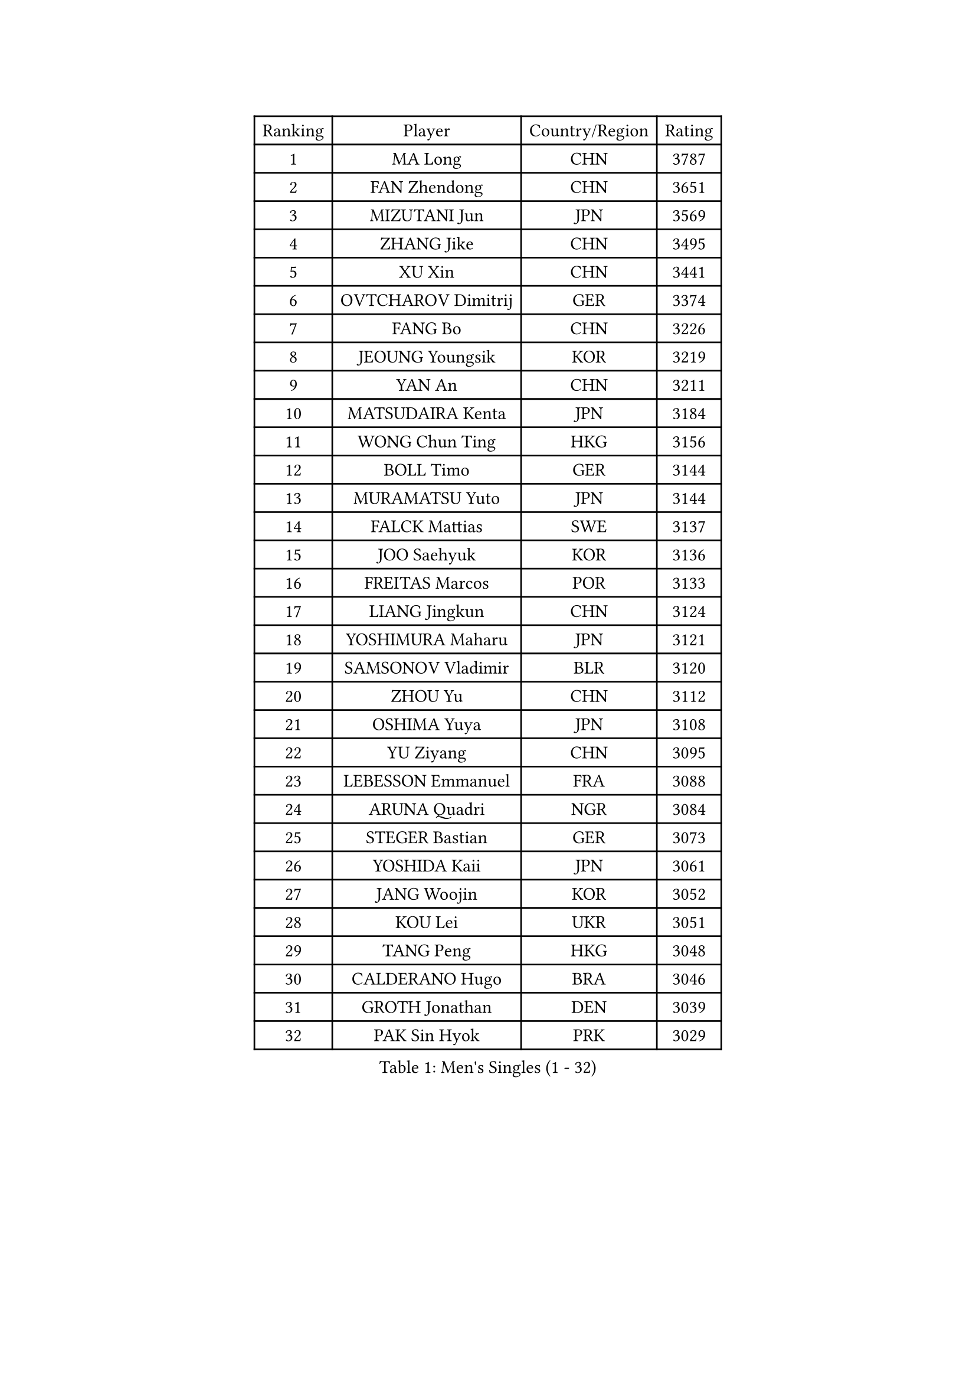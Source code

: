 
#set text(font: ("Courier New", "NSimSun"))
#figure(
  caption: "Men's Singles (1 - 32)",
    table(
      columns: 4,
      [Ranking], [Player], [Country/Region], [Rating],
      [1], [MA Long], [CHN], [3787],
      [2], [FAN Zhendong], [CHN], [3651],
      [3], [MIZUTANI Jun], [JPN], [3569],
      [4], [ZHANG Jike], [CHN], [3495],
      [5], [XU Xin], [CHN], [3441],
      [6], [OVTCHAROV Dimitrij], [GER], [3374],
      [7], [FANG Bo], [CHN], [3226],
      [8], [JEOUNG Youngsik], [KOR], [3219],
      [9], [YAN An], [CHN], [3211],
      [10], [MATSUDAIRA Kenta], [JPN], [3184],
      [11], [WONG Chun Ting], [HKG], [3156],
      [12], [BOLL Timo], [GER], [3144],
      [13], [MURAMATSU Yuto], [JPN], [3144],
      [14], [FALCK Mattias], [SWE], [3137],
      [15], [JOO Saehyuk], [KOR], [3136],
      [16], [FREITAS Marcos], [POR], [3133],
      [17], [LIANG Jingkun], [CHN], [3124],
      [18], [YOSHIMURA Maharu], [JPN], [3121],
      [19], [SAMSONOV Vladimir], [BLR], [3120],
      [20], [ZHOU Yu], [CHN], [3112],
      [21], [OSHIMA Yuya], [JPN], [3108],
      [22], [YU Ziyang], [CHN], [3095],
      [23], [LEBESSON Emmanuel], [FRA], [3088],
      [24], [ARUNA Quadri], [NGR], [3084],
      [25], [STEGER Bastian], [GER], [3073],
      [26], [YOSHIDA Kaii], [JPN], [3061],
      [27], [JANG Woojin], [KOR], [3052],
      [28], [KOU Lei], [UKR], [3051],
      [29], [TANG Peng], [HKG], [3048],
      [30], [CALDERANO Hugo], [BRA], [3046],
      [31], [GROTH Jonathan], [DEN], [3039],
      [32], [PAK Sin Hyok], [PRK], [3029],
    )
  )#pagebreak()

#set text(font: ("Courier New", "NSimSun"))
#figure(
  caption: "Men's Singles (33 - 64)",
    table(
      columns: 4,
      [Ranking], [Player], [Country/Region], [Rating],
      [33], [LEE Sang Su], [KOR], [3025],
      [34], [CHEN Weixing], [AUT], [3023],
      [35], [CHEN Chien-An], [TPE], [3023],
      [36], [DUDA Benedikt], [GER], [3020],
      [37], [LI Ping], [QAT], [3019],
      [38], [KARLSSON Kristian], [SWE], [3006],
      [39], [LIN Gaoyuan], [CHN], [2999],
      [40], [PITCHFORD Liam], [ENG], [2998],
      [41], [GERELL Par], [SWE], [2997],
      [42], [DRINKHALL Paul], [ENG], [2995],
      [43], [GAUZY Simon], [FRA], [2986],
      [44], [TOKIC Bojan], [SLO], [2983],
      [45], [CHO Seungmin], [KOR], [2983],
      [46], [ASSAR Omar], [EGY], [2981],
      [47], [GIONIS Panagiotis], [GRE], [2974],
      [48], [WALTHER Ricardo], [GER], [2957],
      [49], [LEE Jungwoo], [KOR], [2957],
      [50], [MONTEIRO Joao], [POR], [2955],
      [51], [SHANG Kun], [CHN], [2953],
      [52], [#text(gray, "SHIONO Masato")], [JPN], [2952],
      [53], [OUAICHE Stephane], [ALG], [2950],
      [54], [ZHOU Kai], [CHN], [2943],
      [55], [HO Kwan Kit], [HKG], [2939],
      [56], [WANG Eugene], [CAN], [2925],
      [57], [CHUANG Chih-Yuan], [TPE], [2923],
      [58], [UEDA Jin], [JPN], [2923],
      [59], [GARDOS Robert], [AUT], [2920],
      [60], [NIWA Koki], [JPN], [2919],
      [61], [#text(gray, "LI Hu")], [SGP], [2914],
      [62], [WANG Zengyi], [POL], [2911],
      [63], [FEGERL Stefan], [AUT], [2910],
      [64], [CRISAN Adrian], [ROU], [2905],
    )
  )#pagebreak()

#set text(font: ("Courier New", "NSimSun"))
#figure(
  caption: "Men's Singles (65 - 96)",
    table(
      columns: 4,
      [Ranking], [Player], [Country/Region], [Rating],
      [65], [FRANZISKA Patrick], [GER], [2905],
      [66], [MATSUDAIRA Kenji], [JPN], [2903],
      [67], [MORIZONO Masataka], [JPN], [2900],
      [68], [MATTENET Adrien], [FRA], [2900],
      [69], [DYJAS Jakub], [POL], [2899],
      [70], [GACINA Andrej], [CRO], [2894],
      [71], [VLASOV Grigory], [RUS], [2893],
      [72], [FILUS Ruwen], [GER], [2893],
      [73], [PARK Ganghyeon], [KOR], [2889],
      [74], [ACHANTA Sharath Kamal], [IND], [2886],
      [75], [ANDERSSON Harald], [SWE], [2883],
      [76], [FLORE Tristan], [FRA], [2880],
      [77], [YOSHIDA Masaki], [JPN], [2879],
      [78], [ZHOU Qihao], [CHN], [2878],
      [79], [LUNDQVIST Jens], [SWE], [2875],
      [80], [GNANASEKARAN Sathiyan], [IND], [2873],
      [81], [OLAH Benedek], [FIN], [2872],
      [82], [HABESOHN Daniel], [AUT], [2869],
      [83], [#text(gray, "OH Sangeun")], [KOR], [2868],
      [84], [KALLBERG Anton], [SWE], [2867],
      [85], [KONECNY Tomas], [CZE], [2866],
      [86], [#text(gray, "SCHLAGER Werner")], [AUT], [2862],
      [87], [WANG Yang], [SVK], [2862],
      [88], [SHIBAEV Alexander], [RUS], [2855],
      [89], [TAKAKIWA Taku], [JPN], [2854],
      [90], [ALAMIYAN Noshad], [IRI], [2843],
      [91], [PROKOPCOV Dmitrij], [CZE], [2842],
      [92], [JEONG Sangeun], [KOR], [2840],
      [93], [OIKAWA Mizuki], [JPN], [2840],
      [94], [ELOI Damien], [FRA], [2838],
      [95], [SZOCS Hunor], [ROU], [2835],
      [96], [ROBINOT Quentin], [FRA], [2832],
    )
  )#pagebreak()

#set text(font: ("Courier New", "NSimSun"))
#figure(
  caption: "Men's Singles (97 - 128)",
    table(
      columns: 4,
      [Ranking], [Player], [Country/Region], [Rating],
      [97], [DESAI Harmeet], [IND], [2831],
      [98], [BROSSIER Benjamin], [FRA], [2828],
      [99], [#text(gray, "HE Zhiwen")], [ESP], [2826],
      [100], [KIM Donghyun], [KOR], [2825],
      [101], [SAKAI Asuka], [JPN], [2824],
      [102], [FANG Yinchi], [CHN], [2822],
      [103], [CHOE Il], [PRK], [2820],
      [104], [ROBLES Alvaro], [ESP], [2820],
      [105], [MACHI Asuka], [JPN], [2820],
      [106], [IONESCU Ovidiu], [ROU], [2819],
      [107], [ZHMUDENKO Yaroslav], [UKR], [2819],
      [108], [WANG Chuqin], [CHN], [2812],
      [109], [SAMBE Kohei], [JPN], [2810],
      [110], [MACHADO Carlos], [ESP], [2810],
      [111], [KANG Dongsoo], [KOR], [2808],
      [112], [BAUM Patrick], [GER], [2807],
      [113], [GAO Ning], [SGP], [2804],
      [114], [GERALDO Joao], [POR], [2802],
      [115], [MONTEIRO Thiago], [BRA], [2795],
      [116], [GORAK Daniel], [POL], [2794],
      [117], [PUCAR Tomislav], [CRO], [2793],
      [118], [ZHAI Yujia], [DEN], [2791],
      [119], [KIM Minseok], [KOR], [2789],
      [120], [PATTANTYUS Adam], [HUN], [2786],
      [121], [PAIKOV Mikhail], [RUS], [2785],
      [122], [TSUBOI Gustavo], [BRA], [2783],
      [123], [WALKER Samuel], [ENG], [2781],
      [124], [LI Ahmet], [TUR], [2781],
      [125], [KIM Minhyeok], [KOR], [2780],
      [126], [SEO Hyundeok], [KOR], [2779],
      [127], [BAI He], [SVK], [2778],
      [128], [MENGEL Steffen], [GER], [2778],
    )
  )